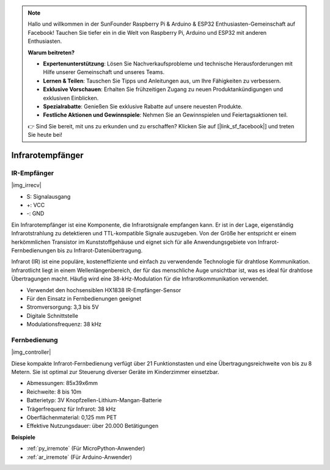 .. note::

    Hallo und willkommen in der SunFounder Raspberry Pi & Arduino & ESP32 Enthusiasten-Gemeinschaft auf Facebook! Tauchen Sie tiefer ein in die Welt von Raspberry Pi, Arduino und ESP32 mit anderen Enthusiasten.

    **Warum beitreten?**

    - **Expertenunterstützung**: Lösen Sie Nachverkaufsprobleme und technische Herausforderungen mit Hilfe unserer Gemeinschaft und unseres Teams.
    - **Lernen & Teilen**: Tauschen Sie Tipps und Anleitungen aus, um Ihre Fähigkeiten zu verbessern.
    - **Exklusive Vorschauen**: Erhalten Sie frühzeitigen Zugang zu neuen Produktankündigungen und exklusiven Einblicken.
    - **Spezialrabatte**: Genießen Sie exklusive Rabatte auf unsere neuesten Produkte.
    - **Festliche Aktionen und Gewinnspiele**: Nehmen Sie an Gewinnspielen und Feiertagsaktionen teil.

    👉 Sind Sie bereit, mit uns zu erkunden und zu erschaffen? Klicken Sie auf [|link_sf_facebook|] und treten Sie heute bei!

.. _cpn_ir_receiver:

Infrarotempfänger
=================================

IR-Empfänger
----------------------------

|img_irrecv|

* S: Signalausgang
* +: VCC
* -: GND

Ein Infrarotempfänger ist eine Komponente, die Infrarotsignale empfangen kann. Er ist in der Lage, eigenständig Infrarotstrahlung zu detektieren und TTL-kompatible Signale auszugeben. Von der Größe her entspricht er einem herkömmlichen Transistor im Kunststoffgehäuse und eignet sich für alle Anwendungsgebiete von Infrarot-Fernbedienungen bis zu Infrarot-Datenübertragung.

Infrarot (IR) ist eine populäre, kosteneffiziente und einfach zu verwendende Technologie für drahtlose Kommunikation. Infrarotlicht liegt in einem Wellenlängenbereich, der für das menschliche Auge unsichtbar ist, was es ideal für drahtlose Übertragungen macht. Häufig wird eine 38-kHz-Modulation für die Infrarotkommunikation verwendet.

* Verwendet den hochsensiblen HX1838 IR-Empfänger-Sensor
* Für den Einsatz in Fernbedienungen geeignet
* Stromversorgung: 3,3 bis 5V
* Digitale Schnittstelle
* Modulationsfrequenz: 38 kHz


Fernbedienung
-------------------------

|img_controller|

Diese kompakte Infrarot-Fernbedienung verfügt über 21 Funktionstasten und eine Übertragungsreichweite von bis zu 8 Metern. Sie ist optimal zur Steuerung diverser Geräte im Kinderzimmer einsetzbar.

* Abmessungen: 85x39x6mm
* Reichweite: 8 bis 10m
* Batterietyp: 3V Knopfzellen-Lithium-Mangan-Batterie
* Trägerfrequenz für Infrarot: 38 kHz
* Oberflächenmaterial: 0,125 mm PET
* Effektive Nutzungsdauer: über 20.000 Betätigungen


**Beispiele**

* :ref:`py_irremote` (Für MicroPython-Anwender)
* :ref:`ar_irremote` (Für Arduino-Anwender)

